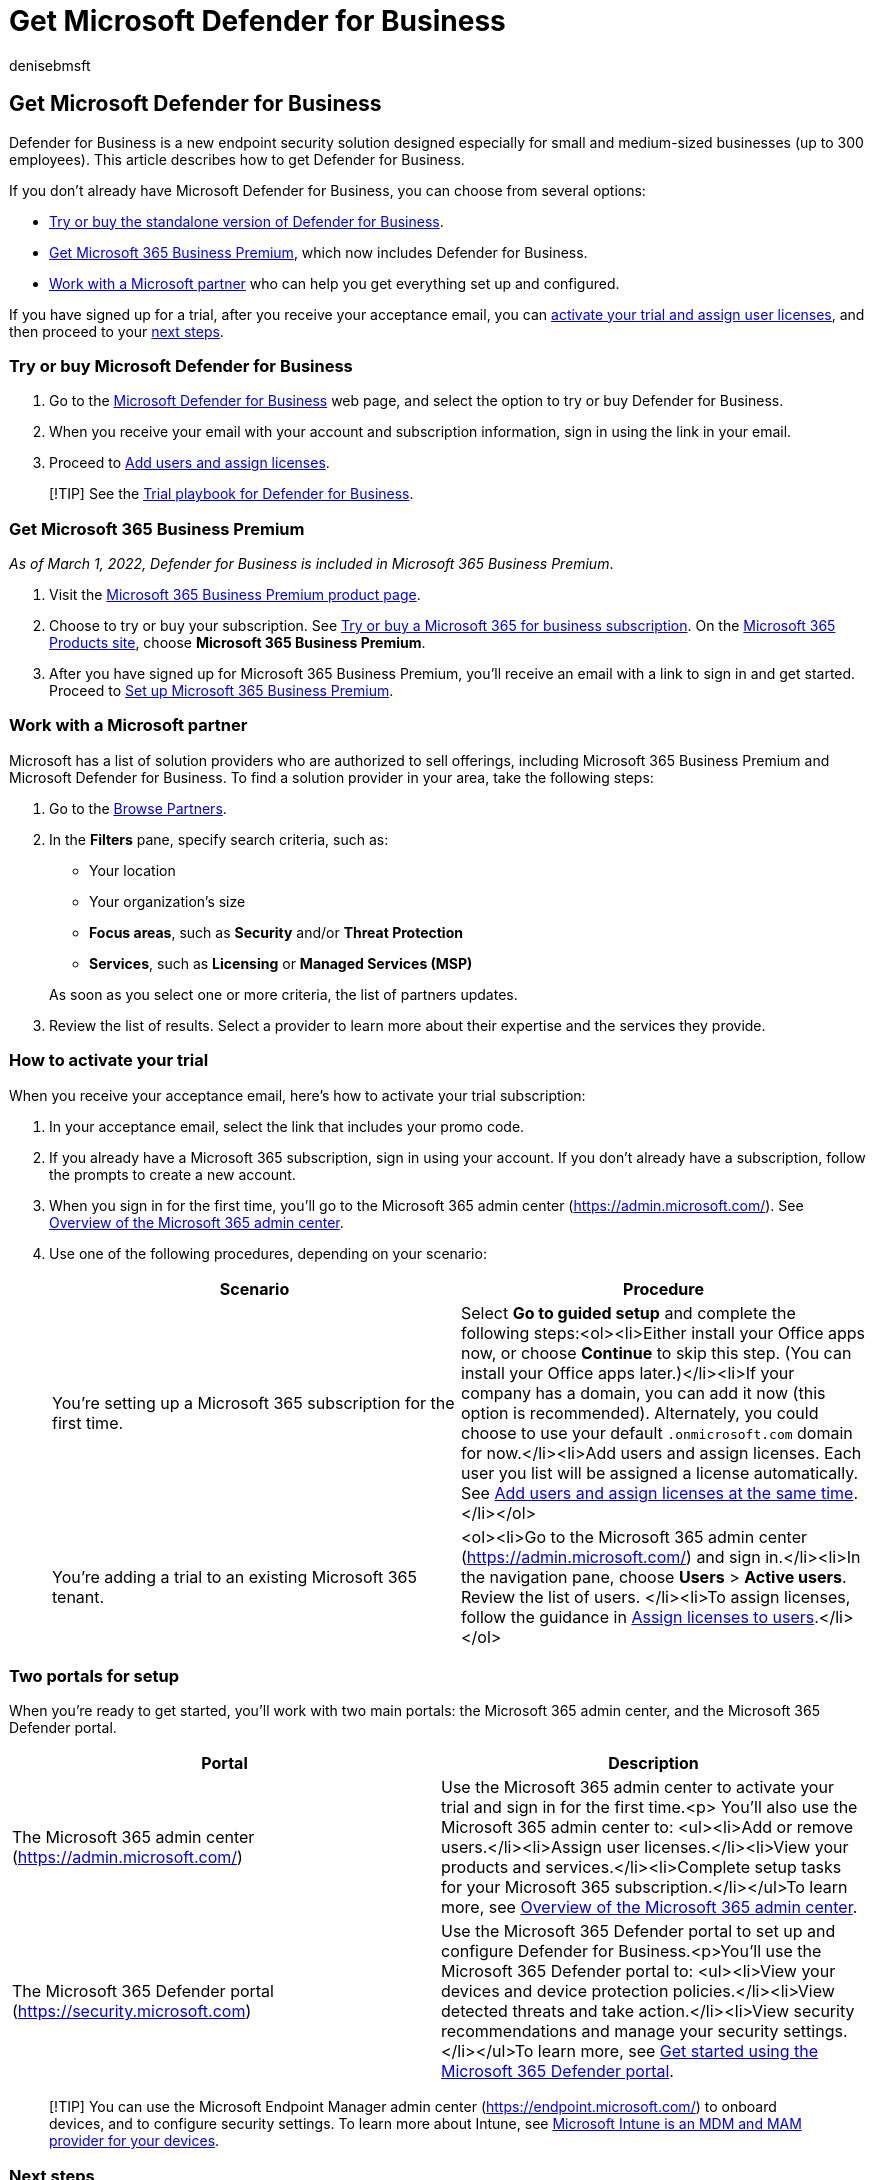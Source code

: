 = Get Microsoft Defender for Business
:audience: Admin
:author: denisebmsft
:description: Find out how to get Microsoft Defender for Business, endpoint protection for small and medium sized businesses.
:f1.keywords: NOCSH
:manager: dansimp
:ms.author: deniseb
:ms.collection: ["SMB", "m365-security-compliance"]
:ms.date: 08/11/2022
:ms.localizationpriority: medium
:ms.reviewer: shlomiakirav
:ms.service: microsoft-365-security
:ms.subservice: mdb
:ms.topic: overview
:search.appverid: MET150

== Get Microsoft Defender for Business

Defender for Business is a new endpoint security solution designed especially for small and medium-sized businesses (up to 300 employees).
This article describes how to get Defender for Business.

If you don't already have Microsoft Defender for Business, you can choose from several options:

* <<try-or-buy-microsoft-defender-for-business,Try or buy the standalone version of Defender for Business>>.
* <<get-microsoft-365-business-premium,Get Microsoft 365 Business Premium>>, which now includes Defender for Business.
* <<work-with-a-microsoft-partner,Work with a Microsoft partner>> who can help you get everything set up and configured.

If you have signed up for a trial, after you receive your acceptance email, you can <<how-to-activate-your-trial,activate your trial and assign user licenses>>, and then proceed to your <<next-steps,next steps>>.

=== Try or buy Microsoft Defender for Business

. Go to the https://www.microsoft.com/security/business/threat-protection/microsoft-defender-business[Microsoft Defender for Business] web page, and select the option to try or buy Defender for Business.
. When you receive your email with your account and subscription information, sign in using the link in your email.
. Proceed to xref:mdb-add-users.adoc[Add users and assign licenses].

____
[!TIP] See the xref:trial-playbook-defender-business.adoc[Trial playbook for Defender for Business].
____

=== Get Microsoft 365 Business Premium

_As of March 1, 2022, Defender for Business is included in Microsoft 365 Business Premium_.

. Visit the https://www.microsoft.com/microsoft-365/business/microsoft-365-business-premium?activetab=pivot%3aoverviewtab[Microsoft 365 Business Premium product page].
. Choose to try or buy your subscription.
See xref:../../commerce/try-or-buy-microsoft-365.adoc[Try or buy a Microsoft 365 for business subscription].
On the https://www.aka.ms/office365signup[Microsoft 365 Products site], choose *Microsoft 365 Business Premium*.
. After you have signed up for Microsoft 365 Business Premium, you'll receive an email with a link to sign in and get started.
Proceed to xref:../../business-premium/m365bp-setup.adoc[Set up Microsoft 365 Business Premium].

=== Work with a Microsoft partner

Microsoft has a list of solution providers who are authorized to sell offerings, including Microsoft 365 Business Premium and Microsoft Defender for Business.
To find a solution provider in your area, take the following steps:

. Go to the https://appsource.microsoft.com/marketplace/partner-dir[Browse Partners].
. In the *Filters* pane, specify search criteria, such as:
 ** Your location
 ** Your organization's size
 ** *Focus areas*, such as *Security* and/or *Threat Protection*
 ** *Services*, such as *Licensing* or *Managed Services (MSP)*

+
As soon as you select one or more criteria, the list of partners updates.
. Review the list of results.
Select a provider to learn more about their expertise and the services they provide.

=== How to activate your trial

When you receive your acceptance email, here's how to activate your trial subscription:

. In your acceptance email, select the link that includes your promo code.
. If you already have a Microsoft 365 subscription, sign in using your account.
If you don't already have a subscription, follow the prompts to create a new account.
. When you sign in for the first time, you'll go to the Microsoft 365 admin center (https://admin.microsoft.com/).
See xref:../../admin/admin-overview/admin-center-overview.adoc[Overview of the Microsoft 365 admin center].
. Use one of the following procedures, depending on your scenario: +
+
|===
| Scenario | Procedure

| You're setting up a Microsoft 365 subscription for the first time.
| Select *Go to guided setup* and complete the following steps:<ol><li>Either install your Office apps now, or choose *Continue* to skip this step.
(You can install your Office apps later.)</li><li>If your company has a domain, you can add it now (this option is recommended).
Alternately, you could choose to use your default `.onmicrosoft.com` domain for now.</li><li>Add users and assign licenses.
Each user you list will be assigned a license automatically.
See xref:mdb-add-users.adoc[Add users and assign licenses at the same time].</li></ol>

| You're adding a trial to an existing Microsoft 365 tenant.
| <ol><li>Go to the Microsoft 365 admin center (https://admin.microsoft.com/) and sign in.</li><li>In the navigation pane, choose *Users* > *Active users*.
Review the list of users.
</li><li>To assign licenses, follow the guidance in xref:../../admin/manage/assign-licenses-to-users.adoc[Assign licenses to users].</li></ol>
|===

=== Two portals for setup

When you're ready to get started, you'll work with two main portals: the Microsoft 365 admin center, and the Microsoft 365 Defender portal.

|===
| Portal | Description

| The Microsoft 365 admin center (https://admin.microsoft.com/)
| Use the Microsoft 365 admin center to activate your trial and sign in for the first time.<p> You'll also use the Microsoft 365 admin center to: <ul><li>Add or remove users.</li><li>Assign user licenses.</li><li>View your products and services.</li><li>Complete setup tasks for your Microsoft 365 subscription.</li></ul>To learn more, see xref:../../admin/admin-overview/admin-center-overview.adoc[Overview of the Microsoft 365 admin center].

| The Microsoft 365 Defender portal (https://security.microsoft.com)
| Use the Microsoft 365 Defender portal to set up and configure Defender for Business.<p>You'll use the Microsoft 365 Defender portal to: <ul><li>View your devices and device protection policies.</li><li>View detected threats and take action.</li><li>View security recommendations and manage your security settings.</li></ul>To learn more, see xref:mdb-get-started.adoc[Get started using the Microsoft 365 Defender portal].
|===

____
[!TIP] You can use the Microsoft Endpoint Manager admin center (https://endpoint.microsoft.com/) to onboard devices, and to configure security settings.
To learn more about Intune, see link:/mem/intune/fundamentals/what-is-intune[Microsoft Intune is an MDM and MAM provider for your devices].
____

=== Next steps

* xref:trial-playbook-defender-business.adoc[See the trial playbook: Microsoft Defender for Business].
* xref:mdb-use-wizard.adoc[Use the setup wizard in Microsoft Defender for Business].
* xref:mdb-setup-configuration.adoc[See the setup and configuration process for Defender for Business].
* xref:mdb-get-help.adoc[See how to get help and support for Defender for Business] (just in case you need help).
